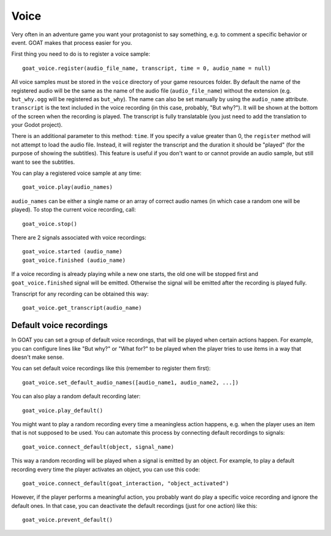 Voice
=====

Very often in an adventure game you want your protagonist to say
something, e.g. to comment a specific behavior or event. GOAT makes that
process easier for you.

First thing you need to do is to register a voice sample:

::

   goat_voice.register(audio_file_name, transcript, time = 0, audio_name = null)

All voice samples must be stored in the ``voice`` directory of your game
resources folder. By default the name of the registered audio will be the same
as the name of the audio file (``audio_file_name``) without the extension (e.g.
``but_why.ogg`` will be registered as ``but_why``). The name can also be set
manually by using the ``audio_name`` attribute. ``transcript`` is the
text included in the voice recording (in this case, probably, "But
why?"). It will be shown at the bottom of the screen when the recording
is played. The transcript is fully translatable (you just need to add the
translation to your Godot project).

There is an additional parameter to this method: ``time``. If you specify a
value greater than 0, the ``register`` method will not attempt to load the
audio file. Instead, it will register the transcript and the duration it should
be "played" (for the purpose of showing the subtitles). This feature is useful
if you don't want to or cannot provide an audio sample, but still want to see
the subtitles.

|Subtitles shown when the voice is playing|

You can play a registered voice sample at any time:

::

   goat_voice.play(audio_names)

``audio_names`` can be either a single name or an array of correct audio
names (in which case a random one will be played). To stop the current voice
recording, call:

::

   goat_voice.stop()

There are 2 signals associated with voice recordings:

::

   goat_voice.started (audio_name)
   goat_voice.finished (audio_name)

If a voice recording is already playing while a new one starts, the old
one will be stopped first and ``goat_voice.finished`` signal will be emitted.
Otherwise the signal will be emitted after the recording is played fully.

Transcript for any recording can be obtained this way:

::

   goat_voice.get_transcript(audio_name)

Default voice recordings
------------------------

In GOAT you can set a group of default voice recordings, that will be
played when certain actions happen. For example, you can configure lines
like "But why?" or "What for?" to be played when the player tries to use
items in a way that doesn't make sense.

You can set default voice recordings like this (remember to register
them first):

::

   goat_voice.set_default_audio_names([audio_name1, audio_name2, ...])

You can also play a random default recording later:

::

   goat_voice.play_default()

You might want to play a random recording every time a meaningless
action happens, e.g. when the player uses an item that is not supposed
to be used. You can automate this process by connecting default
recordings to signals:

::

   goat_voice.connect_default(object, signal_name)

This way a random recording will be played when a signal is emitted by
an object. For example, to play a default recording every time the
player activates an object, you can use this code:

::

   goat_voice.connect_default(goat_interaction, "object_activated")

However, if the player performs a meaningful action, you probably want
do play a specific voice recording and ignore the default ones. In that
case, you can deactivate the default recordings (just for one action)
like this:

::

   goat_voice.prevent_default()

.. |Subtitles shown when the voice is playing| image:: https://user-images.githubusercontent.com/36821133/73210781-425d8800-414b-11ea-9a7e-0c0527c0e47d.png

